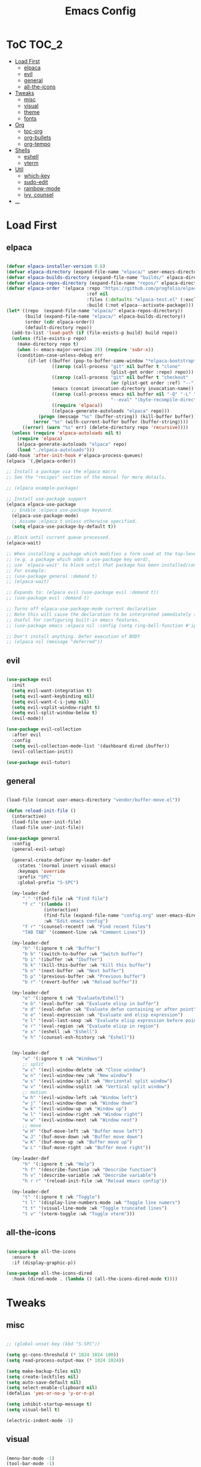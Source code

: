 #+TITLE: Emacs Config
#+STARTUP: showeverything

* ToC                                                                 :TOC_2:
- [[#load-first][Load First]]
  - [[#elpaca][elpaca]]
  - [[#evil][evil]]
  - [[#general][general]]
  - [[#all-the-icons][all-the-icons]]
- [[#tweaks][Tweaks]]
  - [[#misc][misc]]
  - [[#visual][visual]]
  - [[#theme][theme]]
  - [[#fonts][fonts]]
- [[#org][Org]]
  - [[#toc-org][toc-org]]
  - [[#org-bullets][org-bullets]]
  - [[#org-tempo][org-tempo]]
- [[#shells][Shells]]
  - [[#eshell][eshell]]
  - [[#vterm][vterm]]
- [[#util][Util]]
  - [[#which-key][which-key]]
  - [[#sudo-edit][sudo-edit]]
  - [[#rainbow-mode][rainbow-mode]]
  - [[#ivy-counsel][ivy, counsel]]
- [[#][...]]

* Load First
** elpaca
#+begin_src emacs-lisp

  (defvar elpaca-installer-version 0.6)
  (defvar elpaca-directory (expand-file-name "elpaca/" user-emacs-directory))
  (defvar elpaca-builds-directory (expand-file-name "builds/" elpaca-directory))
  (defvar elpaca-repos-directory (expand-file-name "repos/" elpaca-directory))
  (defvar elpaca-order '(elpaca :repo "https://github.com/progfolio/elpaca.git"
                                :ref nil
                                :files (:defaults "elpaca-test.el" (:exclude "extensions"))
                                :build (:not elpaca--activate-package)))
  (let* ((repo  (expand-file-name "elpaca/" elpaca-repos-directory))
         (build (expand-file-name "elpaca/" elpaca-builds-directory))
         (order (cdr elpaca-order))
         (default-directory repo))
    (add-to-list 'load-path (if (file-exists-p build) build repo))
    (unless (file-exists-p repo)
      (make-directory repo t)
      (when (< emacs-major-version 28) (require 'subr-x))
      (condition-case-unless-debug err
          (if-let ((buffer (pop-to-buffer-same-window "*elpaca-bootstrap*"))
                   ((zerop (call-process "git" nil buffer t "clone"
                                         (plist-get order :repo) repo)))
                   ((zerop (call-process "git" nil buffer t "checkout"
                                         (or (plist-get order :ref) "--"))))
                   (emacs (concat invocation-directory invocation-name))
                   ((zerop (call-process emacs nil buffer nil "-Q" "-L" "." "--batch"
                                         "--eval" "(byte-recompile-directory \".\" 0 'force)")))
                   ((require 'elpaca))
                   ((elpaca-generate-autoloads "elpaca" repo)))
              (progn (message "%s" (buffer-string)) (kill-buffer buffer))
            (error "%s" (with-current-buffer buffer (buffer-string))))
        ((error) (warn "%s" err) (delete-directory repo 'recursive))))
    (unless (require 'elpaca-autoloads nil t)
      (require 'elpaca)
      (elpaca-generate-autoloads "elpaca" repo)
      (load "./elpaca-autoloads")))
  (add-hook 'after-init-hook #'elpaca-process-queues)
  (elpaca `(,@elpaca-order))

  ;; Install a package via the elpaca macro
  ;; See the "recipes" section of the manual for more details.

  ;; (elpaca example-package)

  ;; Install use-package support
  (elpaca elpaca-use-package
    ;; Enable :elpaca use-package keyword.
    (elpaca-use-package-mode)
    ;; Assume :elpaca t unless otherwise specified.
    (setq elpaca-use-package-by-default t))

  ;; Block until current queue processed.
  (elpaca-wait)

  ;; When installing a package which modifies a form used at the top-level
  ;; (e.g. a package which adds a use-package key word),
  ;; use `elpaca-wait' to block until that package has been installed/configured.
  ;; For example:
  ;; (use-package general :demand t)
  ;; (elpaca-wait)

  ;; Expands to: (elpaca evil (use-package evil :demand t))
  ;; (use-package evil :demand t)

  ;; Turns off elpaca-use-package-mode current declaration
  ;; Note this will cause the declaration to be interpreted immediately (not deferred).
  ;; Useful for configuring built-in emacs features.
  ;; (use-package emacs :elpaca nil :config (setq ring-bell-function #'ignore))

  ;; Don't install anything. Defer execution of BODY
  ;; (elpaca nil (message "deferred"))

#+end_src

** evil
#+begin_src emacs-lisp
  
  (use-package evil
    :init
    (setq evil-want-integration t)
    (setq evil-want-keybinding nil)
    (setq evil-want-C-i-jump nil)
    (setq evil-vsplit-window-right t)
    (setq evil-split-window-below t)
    (evil-mode))

  (use-package evil-collection
    :after evil
    :config
    (setq evil-collection-mode-list '(dashboard dired ibuffer))
    (evil-collection-init))

  (use-package evil-tutor)

#+end_src

** general
#+begin_src emacs-lisp

  (load-file (concat user-emacs-directory "vendor/buffer-move.el"))

  (defun reload-init-file ()
    (interactive)
    (load-file user-init-file)
    (load-file user-init-file))

  (use-package general
    :config
    (general-evil-setup)

    (general-create-definer my-leader-def
      :states '(normal insert visual emacs)
      :keymaps 'override
      :prefix "SPC"
      :global-prefix "S-SPC")

    (my-leader-def
        "." '(find-file :wk "Find file")
        "f c" '((lambda ()
                (interactive)
                (find-file (expand-file-name "config.org" user-emacs-directory)))
                :wk "Edit emacs config")
        "f r" '(counsel-recentf :wk "Find recent files")
        "TAB TAB" '(comment-line :wk "Comment Lines"))

    (my-leader-def
        "b" '(:ignore t :wk "Buffer")
        "b b" '(switch-to-buffer :wk "Switch buffer")
        "b i" '(ibuffer :wk "Ibuffer")
        "b k" '(kill-this-buffer :wk "Kill this buffer")
        "b n" '(next-buffer :wk "Next buffer")
        "b p" '(previous-buffer :wk "Previous buffer")
        "b r" '(revert-buffer :wk "Reload buffer"))

    (my-leader-def
        "e" '(:ignore t :wk "Evaluate/Eshell")
        "e b" '(eval-buffer :wk "Evaluate elisp in buffer")
        "e d" '(eval-defun :wk "Evaluate defun containing or after point")
        "e e" '(eval-expression :wk "Evaluate and elisp expression")
        "e l" '(eval-last-sexp :wk "Evaluate elisp expression before point")
        "e r" '(eval-region :wk "Evaluate elisp in region")
        "e s" '(eshell :wk "Eshell")
        "e h" '(counsel-esh-history :wk "Eshell"))


    (my-leader-def
        "w" '(:ignore t :wk "Windows")
        ;; split
        "w c" '(evil-window-delete :wk "Close window")
        "w n" '(evil-window-new :wk "New window")
        "w s" '(evil-window-split :wk "Horizontal split window")
        "w v" '(evil-window-vsplit :wk "Vertical split window")
        ;; motion
        "w h" '(evil-window-left :wk "Window left")
        "w j" '(evil-window-down :wk "Window down")
        "w k" '(evil-window-up :wk "Window up")
        "w l" '(evil-window-right :wk "Window right")
        "w w" '(evil-window-next :wk "Window next")
        ;; move
        "w H" '(buf-move-left :wk "Buffer move left")
        "w J" '(buf-move-down :wk "Buffer move down")
        "w K" '(buf-move-up :wk "Buffer move up")
        "w L" '(buf-move-right :wk "Buffer move right"))

    (my-leader-def
        "h" '(:ignore t :wk "Help")
        "h f" '(describe-function :wk "Describe function")
        "h v" '(describe-variable :wk "Describe variable")
        "h r r" '(reload-init-file :wk "Reload emacs config"))

    (my-leader-def
        "t" '(:ignore t :wk "Toggle")
        "t l" '(display-line-numbers-mode :wk "Toggle line numers")
        "t t" '(visual-line-mode :wk "Toggle truncated lines")
        "t v" '(vterm-toggle :wk "Toggle vterm")))

#+end_src

** all-the-icons
#+begin_src emacs-lisp

  (use-package all-the-icons
    :ensure t
    :if (display-graphic-p))

  (use-package all-the-icons-dired
    :hook (dired-mode . (lambda () (all-the-icons-dired-mode t))))

#+end_src


* Tweaks
** misc
#+begin_src emacs-lisp

  ;; (global-unset-key (kbd "S-SPC"))

  (setq gc-cons-threshold (* 1024 1024 100))
  (setq read-process-output-max (* 1024 1024))

  (setq make-backup-files nil)
  (setq create-lockfiles nil)
  (setq auto-save-default nil)
  (setq select-enable-clipboard nil)
  (defalias 'yes-or-no-p 'y-or-n-p)

  (setq inhibit-startup-message t)
  (setq visual-bell t)

  (electric-indent-mode -1)

#+end_src

** visual
#+begin_src emacs-lisp

  (menu-bar-mode -1)
  (tool-bar-mode -1)
  (scroll-bar-mode -1)

  (column-number-mode)
  (global-display-line-numbers-mode t)
  (dolist (mode '(org-mode-hook
            term-mode-hook
            vterm-mode-hook
            shell-mode-hook
            eshell-mode-hook))
  (add-hook mode (lambda () (display-line-numbers-mode -1))))

  (global-set-key (kbd "C-=") 'text-scale-increase)
  (global-set-key (kbd "C--") 'text-scale-decrease)

#+end_src

** theme
#+begin_src emacs-lisp

  (load-theme 'misterioso t)

#+end_src

** fonts
#+begin_src emacs-lisp

  (set-face-attribute 'default nil
    :font "Hack"
    :height 90
    :weight 'medium)
  (set-face-attribute 'variable-pitch nil
    :font "Ubuntu"
    :height 100
    :weight 'medium)
  (set-face-attribute 'fixed-pitch nil
    :font "Hack"
    :height 90
    :weight 'medium)
  ;; Makes commented text and keywords italics.
  ;; This is working in emacsclient but not emacs.
  ;; Your font must have an italic face available.
  (set-face-attribute 'font-lock-comment-face nil
    :slant 'italic)
  (set-face-attribute 'font-lock-keyword-face nil
    :slant 'italic)

  ;; This sets the default font on all graphical frames created after restarting Emacs.
  ;; Does the same thing as 'set-face-attribute default' above, but emacsclient fonts
  ;; are not right unless I also add this method of setting the default font.
  (add-to-list 'default-frame-alist '(font . "Hack-9"))

  (set-fontset-font "fontset-default" 'hangul '("D2Coding" . "unicode-bmp"))

  (setq-default line-spacing 0.12)

#+end_src


* Org
** toc-org
#+begin_src emacs-lisp

  (use-package toc-org
    :commands toc-org-enable
    :init (add-hook 'org-mode-hook 'toc-org-enable))

#+end_src

** org-bullets
#+begin_src emacs-lisp

  (add-hook 'org-mode-hook 'org-indent-mode)
  (use-package org-bullets)
  (add-hook 'org-mode-hook (lambda () (org-bullets-mode 1)))

#+end_src

** org-tempo
#+begin_src emacs-lisp

  ;; <a <c <C <e <E <h <l <q <s <v
  (require 'org-tempo)

#+end_src

* Shells
** eshell
#+begin_src emacs-lisp

  (use-package eshell-syntax-highlighting
    :after esh-mode
    :config
    (eshell-syntax-highlighting-global-mode +1))

  (setq eshell-rc-script (concat user-emacs-directory "eshell/profile")
        eshell-aliases-file (concat user-emacs-directory "eshell/aliases")
        eshell-history-size 5000
        eshell-buffer-maximum-lines 5000
        eshell-hist-ignoredups t
        eshell-scroll-to-bottom-on-input t
        eshell-destroy-buffer-when-process-dies t
        eshell-visual-commands '("bash" "fish" "htop" "ssh" "top" "zsh"))

#+end_src

** vterm
#+begin_src emacs-lisp

  (use-package vterm
    :config
    (setq shell-file-name "/bin/bash"
          vterm-max-scrollback 5000))

  (use-package vterm-toggle
    :after vterm
    :config
    (setq vterm-toggle-fullscreen-p nil)
    ;(setq vterm-toggle-scope 'project)
    (add-to-list
     'display-buffer-alist
     '((lambda (buffer-or-name _)
         (let ((buffer (get-buffer buffer-or-name)))
           (with-current-buffer buffer
             (or (equal major-mode 'vterm-mode)
                 (string-prefix-p vterm-buffer-name (buffer-name buffer))))))
                   (display-buffer-reuse-window display-buffer-at-bottom)
                   (reusable-frames . visible)
                   (window-height . 0.3))))

#+end_src

* Util
** which-key
#+begin_src emacs-lisp

  (use-package which-key
    :init (which-key-mode 1)
    :config
    (setq wich-key-side-window-location 'bottom
          which-key-sort-order #'which-key-key-order-alpha
          which-key-sort-uppercase-first nil
          which-key-add-column-padding 1
          which-key-max-display-columns nil
          which-key-min-display-lines 6
          which-key-side-window-slot -10
          which-key-side-window-max-height 0.25
          which-key-idle-delay 0.8
          which-key-max-description-length 50
          which-key-allow-imprecise-window-fit t
          which-key-separator " → " ))

#+end_src

** sudo-edit
#+begin_src emacs-lisp

  (use-package sudo-edit
    :config
      (my-leader-def
      "f u" '(sudo-edit-find-file :wk "Sudo find file")
      "f U" '(sudo-edit :wk "Sudo edit file")))

#+end_src

** rainbow-mode
#+begin_src emacs-lisp

  (use-package rainbow-mode
    :hook
    ((org-mode prog-mode) . rainbow-mode))

#+end_src

** ivy, counsel
#+begin_src emacs-lisp

  (use-package counsel
    :after ivy
    :config (counsel-mode))

  (use-package ivy
    :bind
    (("C-c C-r" . ivy-resume)
     ("C-x B" . ivy-switch-buffer-other-window))
    :custom
    (setq ivy-use-virtual-buffers t)
    (setq ivy-count-format ("(%d/%d) "))
    (setq enable-recursive-minibuffers t)
    :config
    (ivy-mode))

  (use-package all-the-icons-ivy-rich
    :ensure t
    :init (all-the-icons-ivy-rich-mode 1))

  (use-package ivy-rich
    :after ivy
    :ensure t
    :init (ivy-rich-mode 1)
    :custom
    (ivy-virtual-abbreviate 'full)
    (ivy-rich-switch-buffer-align-virtual-buffer t)
    (ivy-rich-path-style 'abbrev))

#+end_src


* ...
#+begin_src emacs-lisp

#+end_src
